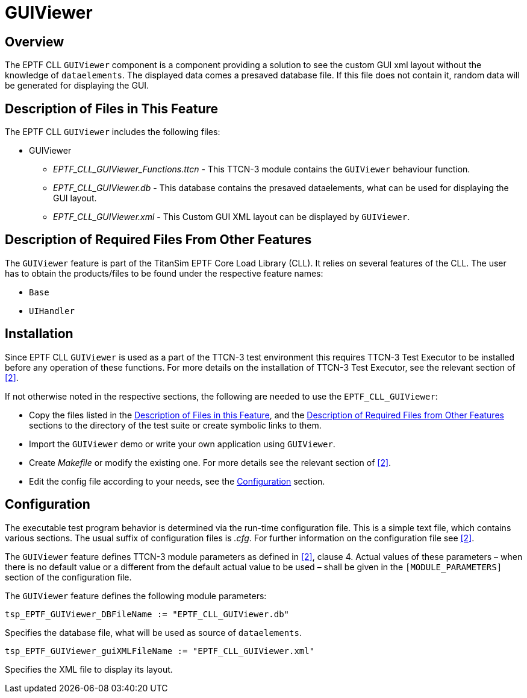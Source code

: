 = GUIViewer

== Overview

The EPTF CLL `GUIViewer` component is a component providing a solution to see the custom GUI xml layout without the knowledge of `dataelements`. The displayed data comes a presaved database file. If this file does not contain it, random data will be generated for displaying the GUI.

[[descrfilesfeature]]
== Description of Files in This Feature

The EPTF CLL `GUIViewer` includes the following files:

* GUIViewer
** _EPTF_CLL_GUIViewer_Functions.ttcn_ - This TTCN-3 module contains the `GUIViewer` behaviour function.
** _EPTF_CLL_GUIViewer.db_ - This database contains the presaved dataelements, what can be used for displaying the GUI layout.
** _EPTF_CLL_GUIViewer.xml_ - This Custom GUI XML layout can be displayed by `GUIViewer`.

[[descrreqfiles]]
== Description of Required Files From Other Features

The `GUIViewer` feature is part of the TitanSim EPTF Core Load Library (CLL). It relies on several features of the CLL. The user has to obtain the products/files to be found under the respective feature names:

* `Base`
* `UIHandler`

== Installation

Since EPTF CLL `GUIViewer` is used as a part of the TTCN-3 test environment this requires TTCN-3 Test Executor to be installed before any operation of these functions. For more details on the installation of TTCN-3 Test Executor, see the relevant section of ‎<<5-references.adoc_2, [2]>>.

If not otherwise noted in the respective sections, the following are needed to use the `EPTF_CLL_GUIViewer`:

* Copy the files listed in the link:#descrfilesfeature[Description of Files in this Feature], and the link:#descrreqfiles[Description of Required Files from Other Features] sections to the directory of the test suite or create symbolic links to them.
* Import the `GUIViewer` demo or write your own application using `GUIViewer`.
* Create _Makefile_ or modify the existing one. For more details see the relevant section of <<5-references.adoc_2, ‎[2]>>.
* Edit the config file according to your needs, see the link:#configuration[Configuration] section.

[[configuration]]
== Configuration

The executable test program behavior is determined via the run-time configuration file. This is a simple text file, which contains various sections. The usual suffix of configuration files is _.cfg_. For further information on the configuration file see <<5-references.adoc_2, ‎[2]>>.

The `GUIViewer` feature defines TTCN-3 module parameters as defined in ‎<<5-references.adoc_2, ‎[2]>>, clause 4. Actual values of these parameters – when there is no default value or a different from the default actual value to be used – shall be given in the `[MODULE_PARAMETERS]` section of the configuration file.

The `GUIViewer` feature defines the following module parameters:

`tsp_EPTF_GUIViewer_DBFileName := "EPTF_CLL_GUIViewer.db"`

Specifies the database file, what will be used as source of `dataelements`.

`tsp_EPTF_GUIViewer_guiXMLFileName := "EPTF_CLL_GUIViewer.xml"`

Specifies the XML file to display its layout.
